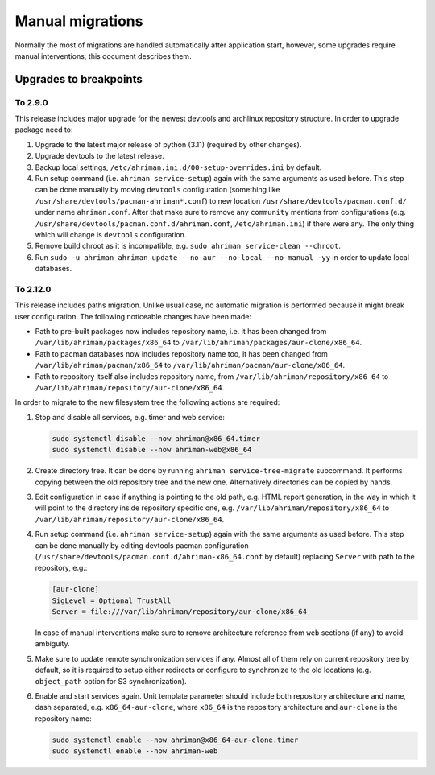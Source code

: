 Manual migrations
=================

Normally the most of migrations are handled automatically after application start, however, some upgrades require manual interventions; this document describes them.

Upgrades to breakpoints
-----------------------

To 2.9.0
^^^^^^^^

This release includes major upgrade for the newest devtools and archlinux repository structure. In order to upgrade package need to:

#. Upgrade to the latest major release of python (3.11) (required by other changes).
#. Upgrade devtools to the latest release.
#. Backup local settings, ``/etc/ahriman.ini.d/00-setup-overrides.ini`` by default.
#. Run setup command (i.e. ``ahriman service-setup``) again with the same arguments as used before. This step can be done manually by moving ``devtools`` configuration (something like ``/usr/share/devtools/pacman-ahriman*.conf``) to new location ``/usr/share/devtools/pacman.conf.d/`` under name ``ahriman.conf``. After that make sure to remove any ``community`` mentions from configurations (e.g. ``/usr/share/devtools/pacman.conf.d/ahriman.conf``, ``/etc/ahriman.ini``) if there were any. The only thing which will change is ``devtools`` configuration.
#. Remove build chroot as it is incompatible, e.g. ``sudo ahriman service-clean --chroot``.
#. Run ``sudo -u ahriman ahriman update --no-aur --no-local --no-manual -yy`` in order to update local databases.

To 2.12.0
^^^^^^^^^

This release includes paths migration. Unlike usual case, no automatic migration is performed because it might break user configuration. The following noticeable changes have been made:

* Path to pre-built packages now includes repository name, i.e. it has been changed from ``/var/lib/ahriman/packages/x86_64`` to ``/var/lib/ahriman/packages/aur-clone/x86_64``.
* Path to pacman databases now includes repository name too, it has been changed from ``/var/lib/ahriman/pacman/x86_64`` to ``/var/lib/ahriman/pacman/aur-clone/x86_64``.
* Path to repository itself also includes repository name, from ``/var/lib/ahriman/repository/x86_64`` to ``/var/lib/ahriman/repository/aur-clone/x86_64``.

In order to migrate to the new filesystem tree the following actions are required:

#.
   Stop and disable all services, e.g. timer and web service:

   .. code-block:: shell

      sudo systemctl disable --now ahriman@x86_64.timer
      sudo systemctl disable --now ahriman-web@x86_64

#.
   Create directory tree. It can be done by running ``ahriman service-tree-migrate`` subcommand. It performs copying between the old repository tree and the new one. Alternatively directories can be copied by hands.

#.
   Edit configuration in case if anything is pointing to the old path, e.g. HTML report generation, in the way in which it will point to the directory inside repository specific one, e.g. ``/var/lib/ahriman/repository/x86_64`` to ``/var/lib/ahriman/repository/aur-clone/x86_64``.

#.
   Run setup command (i.e. ``ahriman service-setup``) again with the same arguments as used before. This step can be done manually by editing devtools pacman configuration (``/usr/share/devtools/pacman.conf.d/ahriman-x86_64.conf`` by default) replacing ``Server`` with path to the repository, e.g.:

   .. code-block:: ini

      [aur-clone]
      SigLevel = Optional TrustAll
      Server = file:///var/lib/ahriman/repository/aur-clone/x86_64

   In case of manual interventions make sure to remove architecture reference from ``web`` sections (if any) to avoid ambiguity.

#.
   Make sure to update remote synchronization services if any. Almost all of them rely on current repository tree by default, so it is required to setup either redirects or configure to synchronize to the old locations (e.g. ``object_path`` option for S3 synchronization).

#.
   Enable and start services again. Unit template parameter should include both repository architecture and name, dash separated, e.g. ``x86_64-aur-clone``, where ``x86_64`` is the repository architecture and ``aur-clone`` is the repository name:

   .. code-block:: shell

      sudo systemctl enable --now ahriman@x86_64-aur-clone.timer
      sudo systemctl enable --now ahriman-web
